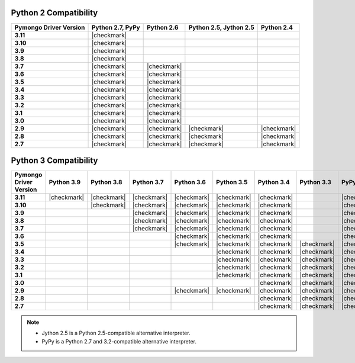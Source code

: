 
Python 2 Compatibility
``````````````````````

.. list-table::
   :header-rows: 1
   :stub-columns: 1
   :class: compatibility

   * - Pymongo Driver Version
     - Python 2.7, PyPy
     - Python 2.6
     - Python 2.5, Jython 2.5
     - Python 2.4

   * - 3.11
     - |checkmark|
     -
     -
     -

   * - 3.10
     - |checkmark|
     -
     -
     -

   * - 3.9
     - |checkmark|
     -
     -
     -

   * - 3.8
     - |checkmark|
     -
     -
     -

   * - 3.7
     - |checkmark|
     - |checkmark|
     -
     -


   * - 3.6
     - |checkmark|
     - |checkmark|
     -
     -

   * - 3.5
     - |checkmark|
     - |checkmark|
     -
     -

   * - 3.4
     - |checkmark|
     - |checkmark|
     -
     -

   * - 3.3
     - |checkmark|
     - |checkmark|
     -
     -

   * - 3.2
     - |checkmark|
     - |checkmark|
     -
     -

   * - 3.1
     - |checkmark|
     - |checkmark|
     -
     -

   * - 3.0
     - |checkmark|
     - |checkmark|
     -
     -

   * - 2.9
     - |checkmark|
     - |checkmark|
     - |checkmark|
     - |checkmark|

   * - 2.8
     - |checkmark|
     - |checkmark|
     - |checkmark|
     - |checkmark|

   * - 2.7
     - |checkmark|
     - |checkmark|
     - |checkmark|
     - |checkmark|

Python 3 Compatibility
``````````````````````

.. list-table::
   :header-rows: 1
   :stub-columns: 1
   :class: compatibility-large

   * - Pymongo Driver Version
     - Python 3.9
     - Python 3.8
     - Python 3.7
     - Python 3.6
     - Python 3.5
     - Python 3.4
     - Python 3.3
     - PyPy3
     - Python 3.2
     - Python 3.1

   * - 3.11
     - |checkmark|
     - |checkmark|
     - |checkmark|
     - |checkmark|
     - |checkmark|
     - |checkmark|
     -
     - |checkmark|
     -
     -

   * - 3.10
     -
     - |checkmark|
     - |checkmark|
     - |checkmark|
     - |checkmark|
     - |checkmark|
     -
     - |checkmark|
     -
     -

   * - 3.9
     -
     -
     - |checkmark|
     - |checkmark|
     - |checkmark|
     - |checkmark|
     -
     - |checkmark|
     -
     -

   * - 3.8
     -
     -
     - |checkmark|
     - |checkmark|
     - |checkmark|
     - |checkmark|
     -
     - |checkmark|
     -
     -

   * - 3.7
     -
     -
     - |checkmark|
     - |checkmark|
     - |checkmark|
     - |checkmark|
     -
     - |checkmark|
     -
     -

   * - 3.6
     -
     -
     -
     - |checkmark|
     - |checkmark|
     - |checkmark|
     -
     - |checkmark|
     -
     -

   * - 3.5
     -
     -
     -
     - |checkmark|
     - |checkmark|
     - |checkmark|
     - |checkmark|
     - |checkmark|
     -
     -

   * - 3.4
     -
     -
     -
     -
     - |checkmark|
     - |checkmark|
     - |checkmark|
     - |checkmark|
     -
     -

   * - 3.3
     -
     -
     -
     -
     - |checkmark|
     - |checkmark|
     - |checkmark|
     - |checkmark|
     -
     -

   * - 3.2
     -
     -
     -
     -
     - |checkmark|
     - |checkmark|
     - |checkmark|
     - |checkmark|
     - |checkmark|
     -

   * - 3.1
     -
     -
     -
     -
     - |checkmark|
     - |checkmark|
     - |checkmark|
     - |checkmark|
     - |checkmark|
     -

   * - 3.0
     -
     -
     -
     -
     -
     - |checkmark|
     - |checkmark|
     - |checkmark|
     - |checkmark|
     -

   * - 2.9
     -
     -
     -
     - |checkmark|
     - |checkmark|
     - |checkmark|
     - |checkmark|
     - |checkmark|
     - |checkmark|
     - |checkmark|

   * - 2.8
     -
     -
     -
     -
     -
     - |checkmark|
     - |checkmark|
     - |checkmark|
     - |checkmark|
     - |checkmark|

   * - 2.7
     -
     -
     -
     -
     -
     - |checkmark|
     - |checkmark|
     - |checkmark|
     - |checkmark|
     - |checkmark|

.. note::

   - Jython 2.5 is a Python 2.5-compatible alternative interpreter.
   - PyPy is a Python 2.7 and 3.2-compatible alternative interpreter.
